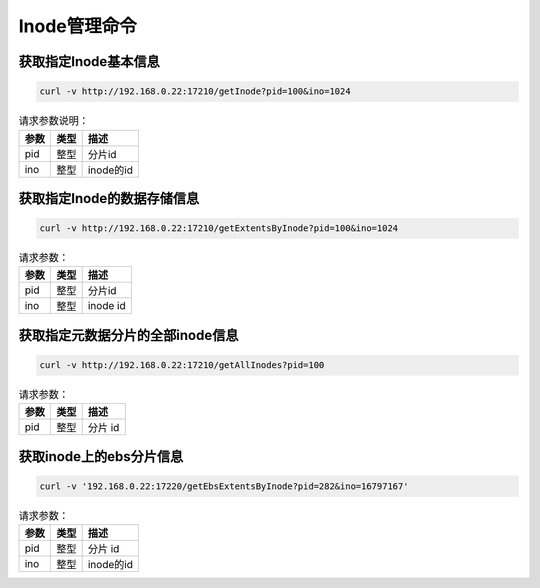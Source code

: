 Inode管理命令
=====================

获取指定Inode基本信息
-----------------------------

.. code-block:: bash

   curl -v http://192.168.0.22:17210/getInode?pid=100&ino=1024

.. csv-table:: 请求参数说明：
   :header: "参数", "类型", "描述"
   
   "pid", "整型", "分片id"
   "ino", "整型", "inode的id"

获取指定Inode的数据存储信息
----------------------------------

.. code-block:: bash

   curl -v http://192.168.0.22:17210/getExtentsByInode?pid=100&ino=1024
    
.. csv-table:: 请求参数：
   :header: "参数", "类型", "描述"
   
   "pid", "整型", "分片id"
   "ino", "整型", "inode id"
    
获取指定元数据分片的全部inode信息
---------------------------------------

.. code-block:: bash

   curl -v http://192.168.0.22:17210/getAllInodes?pid=100

.. csv-table:: 请求参数：
   :header: "参数", "类型", "描述"
   
   "pid", "整型", "分片 id"
    
    
获取inode上的ebs分片信息
---------------------------------------

.. code-block:: bash

   curl -v '192.168.0.22:17220/getEbsExtentsByInode?pid=282&ino=16797167'

.. csv-table:: 请求参数：
   :header: "参数", "类型", "描述"
   
   "pid", "整型", "分片 id"
   "ino", "整型", "inode的id"
    
